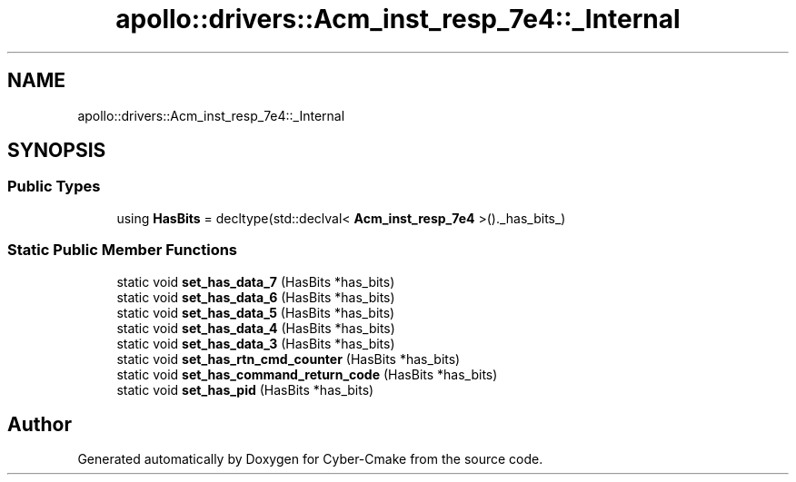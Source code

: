 .TH "apollo::drivers::Acm_inst_resp_7e4::_Internal" 3 "Sun Sep 3 2023" "Version 8.0" "Cyber-Cmake" \" -*- nroff -*-
.ad l
.nh
.SH NAME
apollo::drivers::Acm_inst_resp_7e4::_Internal
.SH SYNOPSIS
.br
.PP
.SS "Public Types"

.in +1c
.ti -1c
.RI "using \fBHasBits\fP = decltype(std::declval< \fBAcm_inst_resp_7e4\fP >()\&._has_bits_)"
.br
.in -1c
.SS "Static Public Member Functions"

.in +1c
.ti -1c
.RI "static void \fBset_has_data_7\fP (HasBits *has_bits)"
.br
.ti -1c
.RI "static void \fBset_has_data_6\fP (HasBits *has_bits)"
.br
.ti -1c
.RI "static void \fBset_has_data_5\fP (HasBits *has_bits)"
.br
.ti -1c
.RI "static void \fBset_has_data_4\fP (HasBits *has_bits)"
.br
.ti -1c
.RI "static void \fBset_has_data_3\fP (HasBits *has_bits)"
.br
.ti -1c
.RI "static void \fBset_has_rtn_cmd_counter\fP (HasBits *has_bits)"
.br
.ti -1c
.RI "static void \fBset_has_command_return_code\fP (HasBits *has_bits)"
.br
.ti -1c
.RI "static void \fBset_has_pid\fP (HasBits *has_bits)"
.br
.in -1c

.SH "Author"
.PP 
Generated automatically by Doxygen for Cyber-Cmake from the source code\&.
